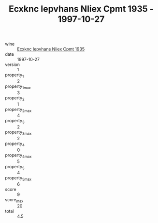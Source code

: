 :PROPERTIES:
:ID:                     4d50081f-d9a2-4768-9a6c-008668917425
:END:
#+TITLE: Ecxknc Iepvhans Nliex Cpmt 1935 - 1997-10-27

- wine :: [[id:254ad124-04f0-4544-b482-999abe38bc10][Ecxknc Iepvhans Nliex Cpmt 1935]]
- date :: 1997-10-27
- version :: 1
- property_1 :: 2
- property_1_max :: 3
- property_2 :: 1
- property_2_max :: 4
- property_3 :: 2
- property_3_max :: 2
- property_4 :: 0
- property_4_max :: 5
- property_5 :: 4
- property_5_max :: 6
- score :: 9
- score_max :: 20
- total :: 4.5


